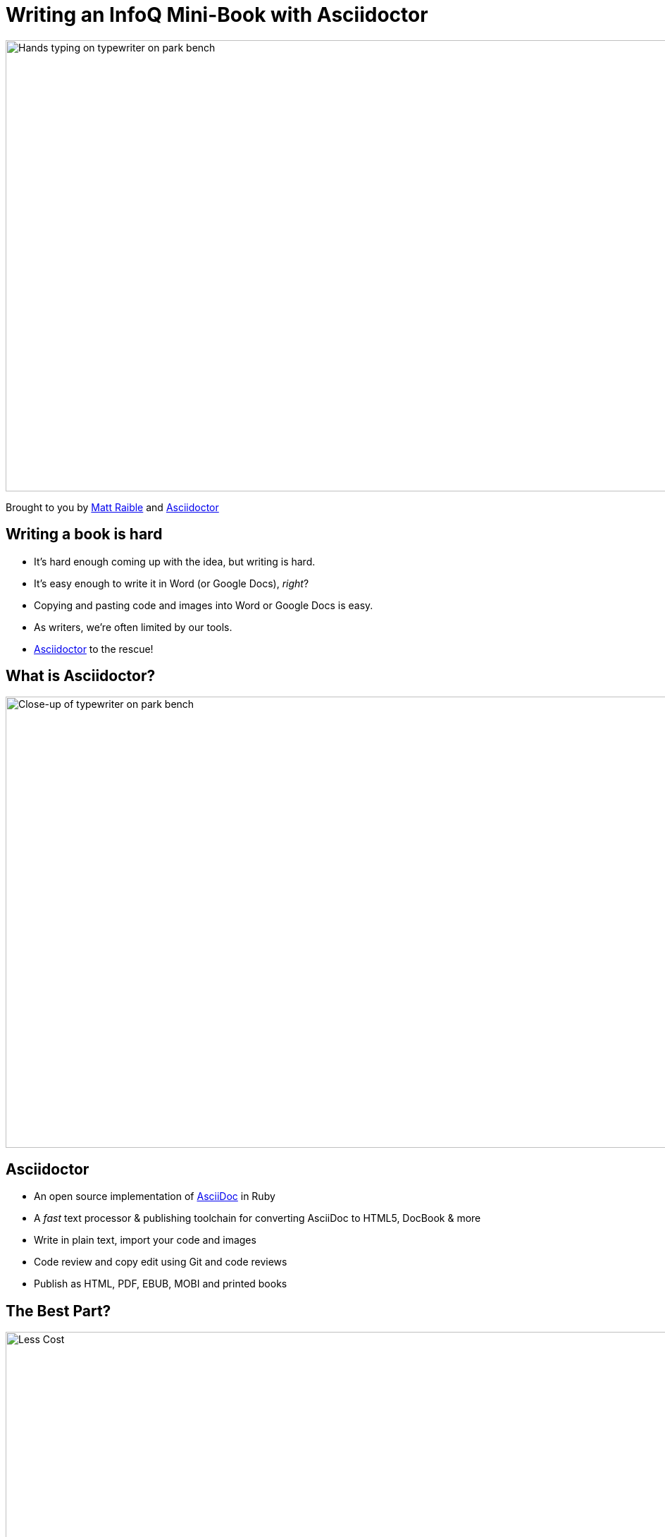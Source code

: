 = Writing an InfoQ Mini-Book with Asciidoctor
:organization: Raible Designs
:position: Writer
:twitter: @mraible
:imagesdir: images
:!sectids:

image::cover.jpg[Hands typing on typewriter on park bench,1024,640,role=cover canvas]

Brought to you by http://raibledesigns.com[Matt Raible]
and http://asciidoctor.org/[Asciidoctor]

== Writing a book is hard
[build=items]
* It’s hard enough coming up with the idea, but writing is hard.
* It’s easy enough to write it in Word (or Google Docs), _right_?
* Copying and pasting code and images into Word or Google Docs is easy.
* As writers, we're often limited by our tools.
* http://ascidoctor.org[Asciidoctor] to the rescue!

== What is Asciidoctor?
image::picture.jpg[Close-up of typewriter on park bench,1024,640,role=cover canvas]

== Asciidoctor
* An open source implementation of http://www.methods.co.nz/asciidoc/[AsciiDoc] in Ruby
* A _fast_ text processor & publishing toolchain for converting AsciiDoc to HTML5, DocBook & more
* Write in plain text, import your code and images
* Code review and copy edit using Git and code reviews
* Publish as HTML, PDF, EBUB, MOBI and printed books

== The Best Part?
// Costs a lot less!
image::less.jpg[Less Cost,1024,640,role=cover canvas]

== My Asciidoctor Experience
[build=items]
* End of 2015: Had a goal to write a JHipster Mini-Book for http://infoq.com[InfoQ]
* Chose Asciidoctor because I wanted it to be like an open source project
* Used https://github.com/asciidoctor/asciidoctor-gradle-examples[asciidoctor-to-all-example] as a starting point
* Used JIRA Cloud to create tasks, organize sprints and track progress
* Used Bitbucket to host the book's source control in Git
* Used IntelliJ IDEA to write, and https://www.browsersync.io/[Browsersync] to see changes immediately

== Asciidoctor @ InfoQ
[build=items]
* InfoQ recommended I use Word or Google Docs
* Agreed to Asciidoctor, but expect it be most expensive mini-book
* Figured it out, with a great team
* Extracted template to https://github.com/mraible/infoq-mini-book[infoq-mini-book]
* https://twitter.com/mojavelinux[Dan Allen] and http://asciidocfx.com/[AsciidocFX] were a big help

== Writing Asciidoctor
image::asciidoctor-howto.png[Asciidoctor Text,1024,641,role=cover canvas]

== Developing an InfoQ Mini-Book
[build=items]
* `git clone https://github.com/mraible/infoq-mini-book`
* Run `gradlew` followed by `gradlew watch`
* Install https://nodejs.org/[Node.js] and run `npm install`
* Run `grunt`
* Use IntelliJ IDEA, Atom, Sublime Text or AsciidocFX to edit

== InfoQ Editing Process
[build=items]
* Share your Git repository with your editor
* Editor creates pull requests by section
* Add comments and collaborate on changes
* Accept pull request and merge

== InfoQ Publishing Process
* Install https://www.amazon.com/gp/feature.html?docId=1000765211[KindleGen] for MOBI
* Create HTML, PDF, EPUB and MOBI by running `build.sh`
* `asciidoctor-pdf-extensions.rb` customizes PDF output
* Recent improvements by https://twitter.com/mojavelinux[@mojavelinux] allow for https://www.lulu.com/[Lulu] printing

== Interested in Writing?
* Talk to us! mailto:matt@raibledesigns.com[matt@raibledesigns.com] or mailto:minibooks@infoq.com[minibooks@infoq.com]
* Review http://www.infoq.com/minibook-guidelines[Author Guidelines for InfoQ Mini-books]
* You will retain the copyright for any content produced
* You grant InfoQ an exclusive right to publish the free online version
* InfoQ will remove mini-book if the author requests

[.shout%fit]
== link:https://github.com/mraible/infoq-mini-book[Start Writing] &rarr; {nbsp}image:infoq-logo.png[InfoQ,240]
